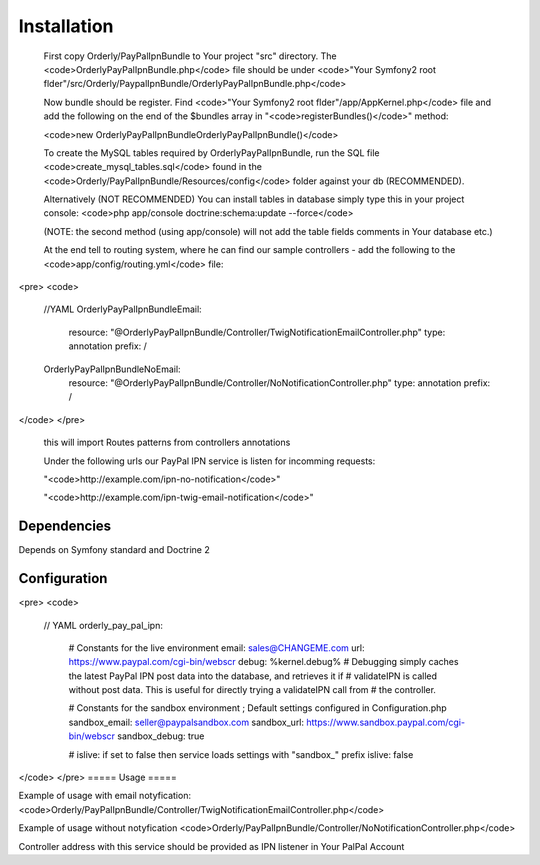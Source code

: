 ============
Installation
============

    First copy Orderly/PayPalIpnBundle to Your project "src" directory. The <code>OrderlyPayPalIpnBundle.php</code> file
    should be under <code>"Your Symfony2 root flder"/src/Orderly/PaypalIpnBundle/OrderlyPayPalIpnBundle.php</code>

    Now bundle should be register. Find <code>"Your Symfony2 root flder"/app/AppKernel.php</code> file 
    and add the following on the end of the $bundles array in "<code>registerBundles()</code>" method:

    <code>new Orderly\PayPalIpnBundle\OrderlyPayPalIpnBundle()</code>

    
    To create the MySQL tables required by OrderlyPayPalIpnBundle, run the SQL file <code>create_mysql_tables.sql</code> found
    in the <code>Orderly/PayPalIpnBundle/Resources/config</code> folder against your db (RECOMMENDED).

    Alternatively (NOT RECOMMENDED) You can install tables in database simply type this in your project console:
    <code>php app/console doctrine:schema:update --force</code>

    (NOTE: the second method (using app/console) will not add the table fields comments in Your database etc.)

    At the end tell to routing system, where he can find our sample controllers - add the following
    to the <code>app/config/routing.yml</code> file:

<pre>
<code>

    //YAML
    OrderlyPayPalIpnBundleEmail:
        resource: "@OrderlyPayPalIpnBundle/Controller/TwigNotificationEmailController.php"
        type:     annotation
        prefix:   /

    OrderlyPayPalIpnBundleNoEmail:
        resource: "@OrderlyPayPalIpnBundle/Controller/NoNotificationController.php"
        type:     annotation
        prefix:   /
</code>
</pre>
    this will import Routes patterns from controllers annotations 

    Under the following urls our PayPal IPN service is listen for incomming requests:
 
    "<code>http://example.com/ipn-no-notification</code>"

    "<code>http://example.com/ipn-twig-email-notification</code>"

       

Dependencies
------------
Depends on Symfony standard and Doctrine 2

Configuration
-------------
<pre>
<code>

    // YAML
    orderly_pay_pal_ipn:
        # Constants for the live environment
        email:   sales@CHANGEME.com
        url:     https://www.paypal.com/cgi-bin/webscr
        debug:   %kernel.debug%
        # Debugging simply caches the latest PayPal IPN post data into the database, and retrieves it if
        # validateIPN is called without post data. This is useful for directly trying a validateIPN call from
        # the controller.

        # Constants for the sandbox environment ; Default settings configured in Configuration.php
        sandbox_email:   seller@paypalsandbox.com
        sandbox_url:     https://www.sandbox.paypal.com/cgi-bin/webscr
        sandbox_debug:   true

        # islive: if set to false then service loads settings with "sandbox_" prefix
        islive:          false 
</code>
</pre>
=====
Usage
=====

Example of usage with email notyfication:
<code>Orderly/PayPalIpnBundle/Controller/TwigNotificationEmailController.php</code>

Example of usage without notyfication
<code>Orderly/PayPalIpnBundle/Controller/NoNotificationController.php</code>

Controller address with this service should be provided as IPN listener in Your PalPal Account
